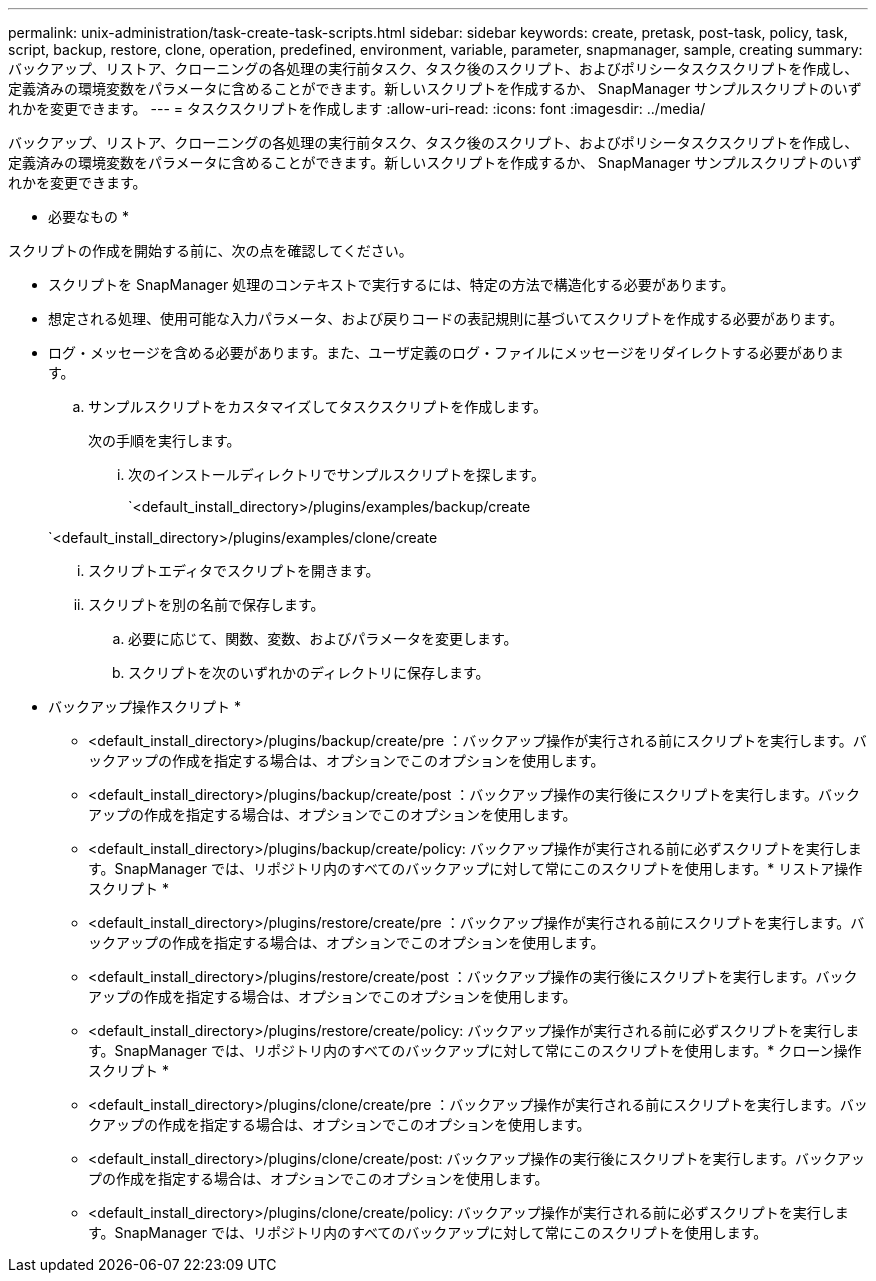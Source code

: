 ---
permalink: unix-administration/task-create-task-scripts.html 
sidebar: sidebar 
keywords: create, pretask, post-task, policy, task, script, backup, restore, clone,  operation, predefined, environment, variable, parameter, snapmanager, sample, creating 
summary: バックアップ、リストア、クローニングの各処理の実行前タスク、タスク後のスクリプト、およびポリシータスクスクリプトを作成し、定義済みの環境変数をパラメータに含めることができます。新しいスクリプトを作成するか、 SnapManager サンプルスクリプトのいずれかを変更できます。 
---
= タスクスクリプトを作成します
:allow-uri-read: 
:icons: font
:imagesdir: ../media/


[role="lead"]
バックアップ、リストア、クローニングの各処理の実行前タスク、タスク後のスクリプト、およびポリシータスクスクリプトを作成し、定義済みの環境変数をパラメータに含めることができます。新しいスクリプトを作成するか、 SnapManager サンプルスクリプトのいずれかを変更できます。

* 必要なもの *

スクリプトの作成を開始する前に、次の点を確認してください。

* スクリプトを SnapManager 処理のコンテキストで実行するには、特定の方法で構造化する必要があります。
* 想定される処理、使用可能な入力パラメータ、および戻りコードの表記規則に基づいてスクリプトを作成する必要があります。
* ログ・メッセージを含める必要があります。また、ユーザ定義のログ・ファイルにメッセージをリダイレクトする必要があります。
+
.. サンプルスクリプトをカスタマイズしてタスクスクリプトを作成します。
+
次の手順を実行します。

+
... 次のインストールディレクトリでサンプルスクリプトを探します。
+
`<default_install_directory>/plugins/examples/backup/create

+
`<default_install_directory>/plugins/examples/clone/create

... スクリプトエディタでスクリプトを開きます。
... スクリプトを別の名前で保存します。


.. 必要に応じて、関数、変数、およびパラメータを変更します。
.. スクリプトを次のいずれかのディレクトリに保存します。
+
* バックアップ操作スクリプト *

+
*** <default_install_directory>/plugins/backup/create/pre ：バックアップ操作が実行される前にスクリプトを実行します。バックアップの作成を指定する場合は、オプションでこのオプションを使用します。
*** <default_install_directory>/plugins/backup/create/post ：バックアップ操作の実行後にスクリプトを実行します。バックアップの作成を指定する場合は、オプションでこのオプションを使用します。
*** <default_install_directory>/plugins/backup/create/policy: バックアップ操作が実行される前に必ずスクリプトを実行します。SnapManager では、リポジトリ内のすべてのバックアップに対して常にこのスクリプトを使用します。* リストア操作スクリプト *
*** <default_install_directory>/plugins/restore/create/pre ：バックアップ操作が実行される前にスクリプトを実行します。バックアップの作成を指定する場合は、オプションでこのオプションを使用します。
*** <default_install_directory>/plugins/restore/create/post ：バックアップ操作の実行後にスクリプトを実行します。バックアップの作成を指定する場合は、オプションでこのオプションを使用します。
*** <default_install_directory>/plugins/restore/create/policy: バックアップ操作が実行される前に必ずスクリプトを実行します。SnapManager では、リポジトリ内のすべてのバックアップに対して常にこのスクリプトを使用します。* クローン操作スクリプト *
*** <default_install_directory>/plugins/clone/create/pre ：バックアップ操作が実行される前にスクリプトを実行します。バックアップの作成を指定する場合は、オプションでこのオプションを使用します。
*** <default_install_directory>/plugins/clone/create/post: バックアップ操作の実行後にスクリプトを実行します。バックアップの作成を指定する場合は、オプションでこのオプションを使用します。
*** <default_install_directory>/plugins/clone/create/policy: バックアップ操作が実行される前に必ずスクリプトを実行します。SnapManager では、リポジトリ内のすべてのバックアップに対して常にこのスクリプトを使用します。





